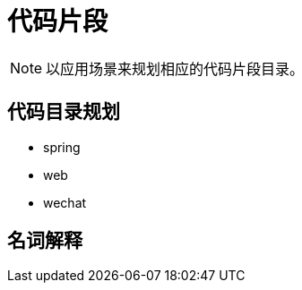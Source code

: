 # 代码片段

[NOTE]
====
以应用场景来规划相应的代码片段目录。
====

## 代码目录规划

* spring
* web
* wechat

## 名词解释
